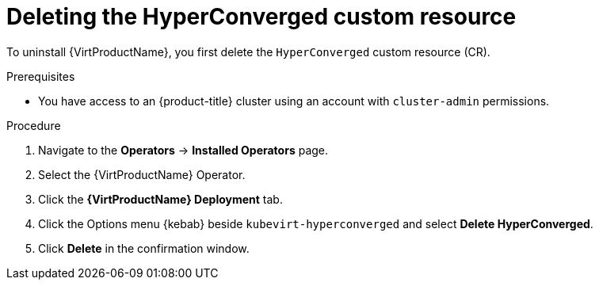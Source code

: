 // Module included in the following assemblies:
//
// * virt/install/uninstalling-virt-web.adoc

:_mod-docs-content-type: PROCEDURE
[id="virt-deleting-deployment-custom-resource_{context}"]
= Deleting the HyperConverged custom resource

To uninstall {VirtProductName}, you first delete the `HyperConverged` custom resource (CR).

.Prerequisites

* You have access to an {product-title} cluster using an account with `cluster-admin` permissions.

.Procedure

. Navigate to the *Operators* -> *Installed Operators* page.

. Select the {VirtProductName} Operator.

. Click the *{VirtProductName} Deployment* tab.

. Click the Options menu {kebab} beside `kubevirt-hyperconverged` and select *Delete HyperConverged*.

. Click *Delete* in the confirmation window.
